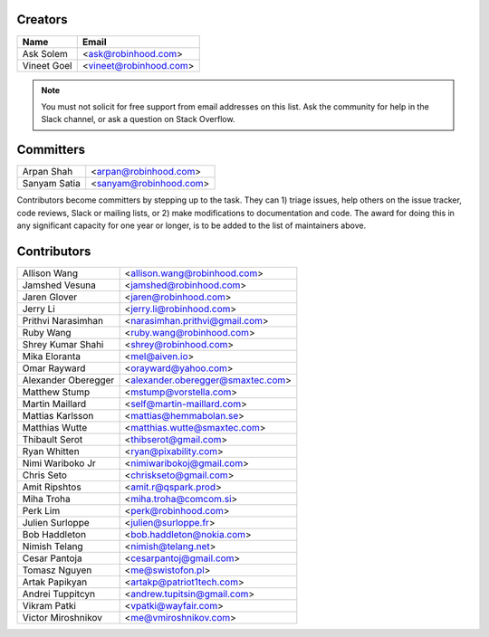 Creators
========

+---------------------+---------------------------------------+
| Name                | Email                                 |
+=====================+=======================================+
| Ask Solem           | <ask@robinhood.com>                   |
+---------------------+---------------------------------------+
| Vineet Goel         | <vineet@robinhood.com>                |
+---------------------+---------------------------------------+

.. note::

    You must not solicit for free support from email addresses on this list.
    Ask the community for help in the Slack channel, or ask
    a question on Stack Overflow.

Committers
==========

+---------------------+---------------------------------------+
| Arpan Shah          | <arpan@robinhood.com>                 |
+---------------------+---------------------------------------+
| Sanyam Satia        | <sanyam@robinhood.com>                |
+---------------------+---------------------------------------+

Contributors become committers by stepping up to the task.
They can 1) triage issues, help others on the issue tracker, code reviews,
Slack or mailing lists, or 2) make modifications to documentation and code.
The award for doing this in any significant capacity for one year or longer,
is to be added to the list of maintainers above.


Contributors
============

+---------------------+---------------------------------------+
| Allison Wang        | <allison.wang@robinhood.com>          |
+---------------------+---------------------------------------+
| Jamshed Vesuna      | <jamshed@robinhood.com>               |
+---------------------+---------------------------------------+
| Jaren Glover        | <jaren@robinhood.com>                 |
+---------------------+---------------------------------------+
| Jerry Li            | <jerry.li@robinhood.com>              |
+---------------------+---------------------------------------+
| Prithvi Narasimhan  | <narasimhan.prithvi@gmail.com>        |
+---------------------+---------------------------------------+
| Ruby Wang           | <ruby.wang@robinhood.com>             |
+---------------------+---------------------------------------+
| Shrey Kumar Shahi   | <shrey@robinhood.com>                 |
+---------------------+---------------------------------------+
| Mika Eloranta       | <mel@aiven.io>                        |
+---------------------+---------------------------------------+
| Omar Rayward        | <orayward@yahoo.com>                  |
+---------------------+---------------------------------------+
| Alexander Oberegger | <alexander.oberegger@smaxtec.com>     |
+---------------------+---------------------------------------+
| Matthew Stump       | <mstump@vorstella.com>                |
+---------------------+---------------------------------------+
| Martin Maillard     | <self@martin-maillard.com>            |
+---------------------+---------------------------------------+
| Mattias Karlsson    | <mattias@hemmabolan.se>               |
+---------------------+---------------------------------------+
| Matthias Wutte      | <matthias.wutte@smaxtec.com>          |
+---------------------+---------------------------------------+
| Thibault Serot      | <thibserot@gmail.com>                 |
+---------------------+---------------------------------------+
| Ryan Whitten        | <ryan@pixability.com>                 |
+---------------------+---------------------------------------+
| Nimi Wariboko Jr    | <nimiwaribokoj@gmail.com>             |
+---------------------+---------------------------------------+
| Chris Seto          | <chriskseto@gmail.com>                |
+---------------------+---------------------------------------+
| Amit Ripshtos       | <amit.r@qspark.prod>                  |
+---------------------+---------------------------------------+
|  Miha Troha         | <miha.troha@comcom.si>                |
+---------------------+---------------------------------------+
|  Perk Lim           | <perk@robinhood.com>                  |
+---------------------+---------------------------------------+
| Julien Surloppe     | <julien@surloppe.fr>                  |
+---------------------+---------------------------------------+
| Bob Haddleton       | <bob.haddleton@nokia.com>             |
+---------------------+---------------------------------------+
| Nimish Telang       | <nimish@telang.net>                   |
+---------------------+---------------------------------------+
| Cesar Pantoja       | <cesarpantoj@gmail.com>               |
+---------------------+---------------------------------------+
| Tomasz Nguyen       | <me@swistofon.pl>                     |
+---------------------+---------------------------------------+
| Artak Papikyan      | <artakp@patriot1tech.com>             |
+---------------------+---------------------------------------+
| Andrei Tuppitcyn    | <andrew.tupitsin@gmail.com>           |
+---------------------+---------------------------------------+
| Vikram Patki        | <vpatki@wayfair.com>                  |
+---------------------+---------------------------------------+
| Victor Miroshnikov  | <me@vmiroshnikov.com>                 |
+---------------------+---------------------------------------+
